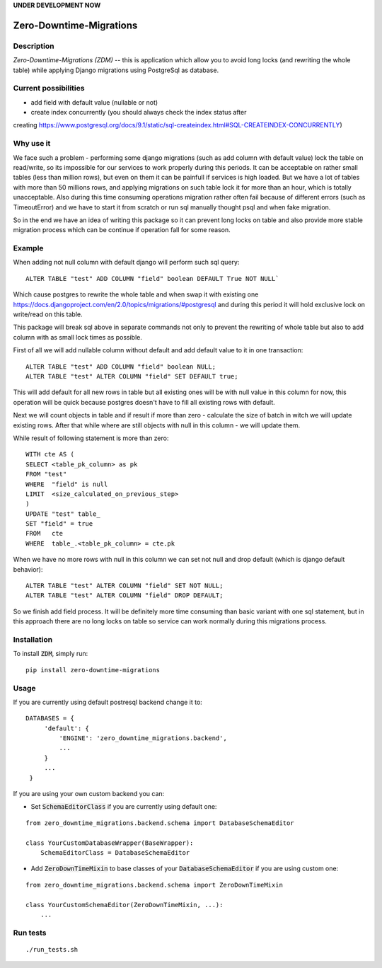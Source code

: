 **UNDER DEVELOPMENT NOW**

.. image:: https://img.shields.io/pypi/v/zero-downtime-migrations.svg?style=flat
    :alt: PyPI Version
    :target: https://pypi.python.org/pypi/zero-downtime-migrations

.. image:: https://img.shields.io/pypi/pyversions/zero-downtime-migrations.svg
    :alt: Supported Python versions
    :target: https://pypi.python.org/pypi/zero-downtime-migrations

.. image:: https://travis-ci.org/Smosker/zero-downtime-migrations.svg?branch=master
    :alt: Build Status
    :target: https://travis-ci.org/Smosker/zero-downtime-migrations

.. highlight:: python

Zero-Downtime-Migrations
========================

Description
-----------
*Zero-Downtime-Migrations (ZDM)* -- this is application which allow you to avoid long locks (and rewriting the whole table)
while applying Django migrations using PostgreSql as database.

Current possibilities
--------------------------
* add field with default value (nullable or not)
* create index concurrently (you should always check the index status after
creating https://www.postgresql.org/docs/9.1/static/sql-createindex.html#SQL-CREATEINDEX-CONCURRENTLY)

Why use it
----------
We face such a problem - performing some django migrations (such as add column with default value) lock the table on
read/write, so its impossible for our services to work properly during this periods. It can be acceptable on rather small
tables (less than million rows), but even on them it can be painfull if services is high loaded.
But we have a lot of tables with more than 50 millions rows, and applying migrations on such table lock it for
more than an hour, which is totally unacceptable. Also during this time consuming operations migration rather often fail
because of different errors (such as TimeoutError) and we have to start it from scratch or run sql manually thought
psql and when fake migration.

So in the end we have an idea of writing this package so it can prevent long locks on table and also
provide more stable migration process which can be continue if operation fall for some reason.

Example
-------
When adding not null column with default django will perform such sql query:

::

    ALTER TABLE "test" ADD COLUMN "field" boolean DEFAULT True NOT NULL`

Which cause postgres to rewrite the whole table and when swap it with existing one
https://docs.djangoproject.com/en/2.0/topics/migrations/#postgresql and during this period
it will hold exclusive lock on write/read on this table.

This package will break sql above in separate commands not only to prevent the rewriting of whole
table but also to add column with as small lock times as possible.

First of all we will add nullable column without default and add default value to it in one transaction:

::

    ALTER TABLE "test" ADD COLUMN "field" boolean NULL;
    ALTER TABLE "test" ALTER COLUMN "field" SET DEFAULT true;

This will add default for all new rows in table but all existing ones will be with null value in this column for now,
this operation will be quick because postgres doesn't have to fill all existing rows with default.

Next we will count objects in table and if result if more than zero - calculate the
size of batch in witch we will update existing rows. After that while where are still objects with null in this
column - we will update them.

While result of following statement is more than zero:

::

    WITH cte AS (
    SELECT <table_pk_column> as pk
    FROM "test"
    WHERE  "field" is null
    LIMIT  <size_calculated_on_previous_step>
    )
    UPDATE "test" table_
    SET "field" = true
    FROM   cte
    WHERE  table_.<table_pk_column> = cte.pk

When we have no more rows with null in this column we can set not null and drop default (which is django default
behavior):

::

    ALTER TABLE "test" ALTER COLUMN "field" SET NOT NULL;
    ALTER TABLE "test" ALTER COLUMN "field" DROP DEFAULT;

So we finish add field process.
It will be definitely more time consuming than basic variant with one sql statement, but in this approach
there are no long locks on table so service can work normally during this migrations process.


Installation
------------
To install :code:`ZDM`, simply run:

::

    pip install zero-downtime-migrations

Usage
-----
If you are currently using default postresql backend change it to:

::

    DATABASES = {
         'default': {
             'ENGINE': 'zero_downtime_migrations.backend',
             ...
         }
         ...
     }


If you are using your own custom backend you can:

* Set :code:`SchemaEditorClass` if you are currently using default one:

::

    from zero_downtime_migrations.backend.schema import DatabaseSchemaEditor

    class YourCustomDatabaseWrapper(BaseWrapper):
        SchemaEditorClass = DatabaseSchemaEditor


* Add :code:`ZeroDownTimeMixin` to base classes of your :code:`DatabaseSchemaEditor` if you are using custom one:

::

    from zero_downtime_migrations.backend.schema import ZeroDownTimeMixin

    class YourCustomSchemaEditor(ZeroDownTimeMixin, ...):
        ...

Run tests
---------

::

    ./run_tests.sh
